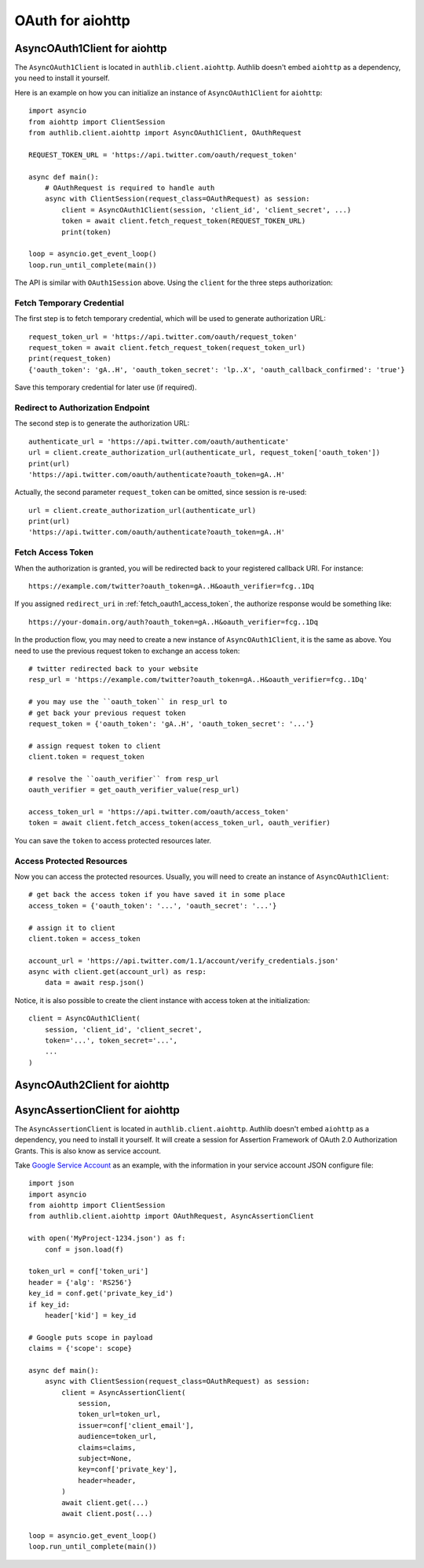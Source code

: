 OAuth for aiohttp
=================

.. meta::
    :description: An OAuth 1 protocol implementation for
        aiohttp.ClientSession, powered by Authlib.

AsyncOAuth1Client for aiohttp
-----------------------------

.. versionadded:: v0.11
    This is an experimental feature.

The ``AsyncOAuth1Client`` is located in ``authlib.client.aiohttp``. Authlib doesn't
embed ``aiohttp`` as a dependency, you need to install it yourself.

Here is an example on how you can initialize an instance of ``AsyncOAuth1Client``
for ``aiohttp``::

    import asyncio
    from aiohttp import ClientSession
    from authlib.client.aiohttp import AsyncOAuth1Client, OAuthRequest

    REQUEST_TOKEN_URL = 'https://api.twitter.com/oauth/request_token'

    async def main():
        # OAuthRequest is required to handle auth
        async with ClientSession(request_class=OAuthRequest) as session:
            client = AsyncOAuth1Client(session, 'client_id', 'client_secret', ...)
            token = await client.fetch_request_token(REQUEST_TOKEN_URL)
            print(token)

    loop = asyncio.get_event_loop()
    loop.run_until_complete(main())

The API is similar with ``OAuth1Session`` above. Using the ``client`` for the
three steps authorization:

Fetch Temporary Credential
~~~~~~~~~~~~~~~~~~~~~~~~~~

The first step is to fetch temporary credential, which will be used to generate
authorization URL::

    request_token_url = 'https://api.twitter.com/oauth/request_token'
    request_token = await client.fetch_request_token(request_token_url)
    print(request_token)
    {'oauth_token': 'gA..H', 'oauth_token_secret': 'lp..X', 'oauth_callback_confirmed': 'true'}

Save this temporary credential for later use (if required).

Redirect to Authorization Endpoint
~~~~~~~~~~~~~~~~~~~~~~~~~~~~~~~~~~

The second step is to generate the authorization URL::

    authenticate_url = 'https://api.twitter.com/oauth/authenticate'
    url = client.create_authorization_url(authenticate_url, request_token['oauth_token'])
    print(url)
    'https://api.twitter.com/oauth/authenticate?oauth_token=gA..H'

Actually, the second parameter ``request_token`` can be omitted, since session
is re-used::

    url = client.create_authorization_url(authenticate_url)
    print(url)
    'https://api.twitter.com/oauth/authenticate?oauth_token=gA..H'

Fetch Access Token
~~~~~~~~~~~~~~~~~~

When the authorization is granted, you will be redirected back to your
registered callback URI. For instance::

    https://example.com/twitter?oauth_token=gA..H&oauth_verifier=fcg..1Dq

If you assigned ``redirect_uri`` in :ref:`fetch_oauth1_access_token`, the
authorize response would be something like::

    https://your-domain.org/auth?oauth_token=gA..H&oauth_verifier=fcg..1Dq

In the production flow, you may need to create a new instance of
``AsyncOAuth1Client``, it is the same as above. You need to use the previous
request token to exchange an access token::

    # twitter redirected back to your website
    resp_url = 'https://example.com/twitter?oauth_token=gA..H&oauth_verifier=fcg..1Dq'

    # you may use the ``oauth_token`` in resp_url to
    # get back your previous request token
    request_token = {'oauth_token': 'gA..H', 'oauth_token_secret': '...'}

    # assign request token to client
    client.token = request_token

    # resolve the ``oauth_verifier`` from resp_url
    oauth_verifier = get_oauth_verifier_value(resp_url)

    access_token_url = 'https://api.twitter.com/oauth/access_token'
    token = await client.fetch_access_token(access_token_url, oauth_verifier)

You can save the ``token`` to access protected resources later.


Access Protected Resources
~~~~~~~~~~~~~~~~~~~~~~~~~~

Now you can access the protected resources. Usually, you will need to create
an instance of ``AsyncOAuth1Client``::

    # get back the access token if you have saved it in some place
    access_token = {'oauth_token': '...', 'oauth_secret': '...'}

    # assign it to client
    client.token = access_token

    account_url = 'https://api.twitter.com/1.1/account/verify_credentials.json'
    async with client.get(account_url) as resp:
        data = await resp.json()

Notice, it is also possible to create the client instance with access token at
the initialization::

    client = AsyncOAuth1Client(
        session, 'client_id', 'client_secret',
        token='...', token_secret='...',
        ...
    )


AsyncOAuth2Client for aiohttp
-----------------------------

.. versionadded:: v0.11
    This is an experimental feature.


AsyncAssertionClient for aiohttp
--------------------------------

.. versionadded:: v0.12
    This is an experimental feature.

The ``AsyncAssertionClient`` is located in ``authlib.client.aiohttp``. Authlib
doesn't embed ``aiohttp`` as a dependency, you need to install it yourself. It
will create a session for Assertion Framework of OAuth 2.0 Authorization Grants.
This is also know as service account.

Take `Google Service Account`_ as an example, with the information in your
service account JSON configure file::

    import json
    import asyncio
    from aiohttp import ClientSession
    from authlib.client.aiohttp import OAuthRequest, AsyncAssertionClient

    with open('MyProject-1234.json') as f:
        conf = json.load(f)

    token_url = conf['token_uri']
    header = {'alg': 'RS256'}
    key_id = conf.get('private_key_id')
    if key_id:
        header['kid'] = key_id

    # Google puts scope in payload
    claims = {'scope': scope}

    async def main():
        async with ClientSession(request_class=OAuthRequest) as session:
            client = AsyncAssertionClient(
                session,
                token_url=token_url,
                issuer=conf['client_email'],
                audience=token_url,
                claims=claims,
                subject=None,
                key=conf['private_key'],
                header=header,
            )
            await client.get(...)
            await client.post(...)

    loop = asyncio.get_event_loop()
    loop.run_until_complete(main())


.. _`Google Service Account`: https://developers.google.com/identity/protocols/OAuth2ServiceAccount
